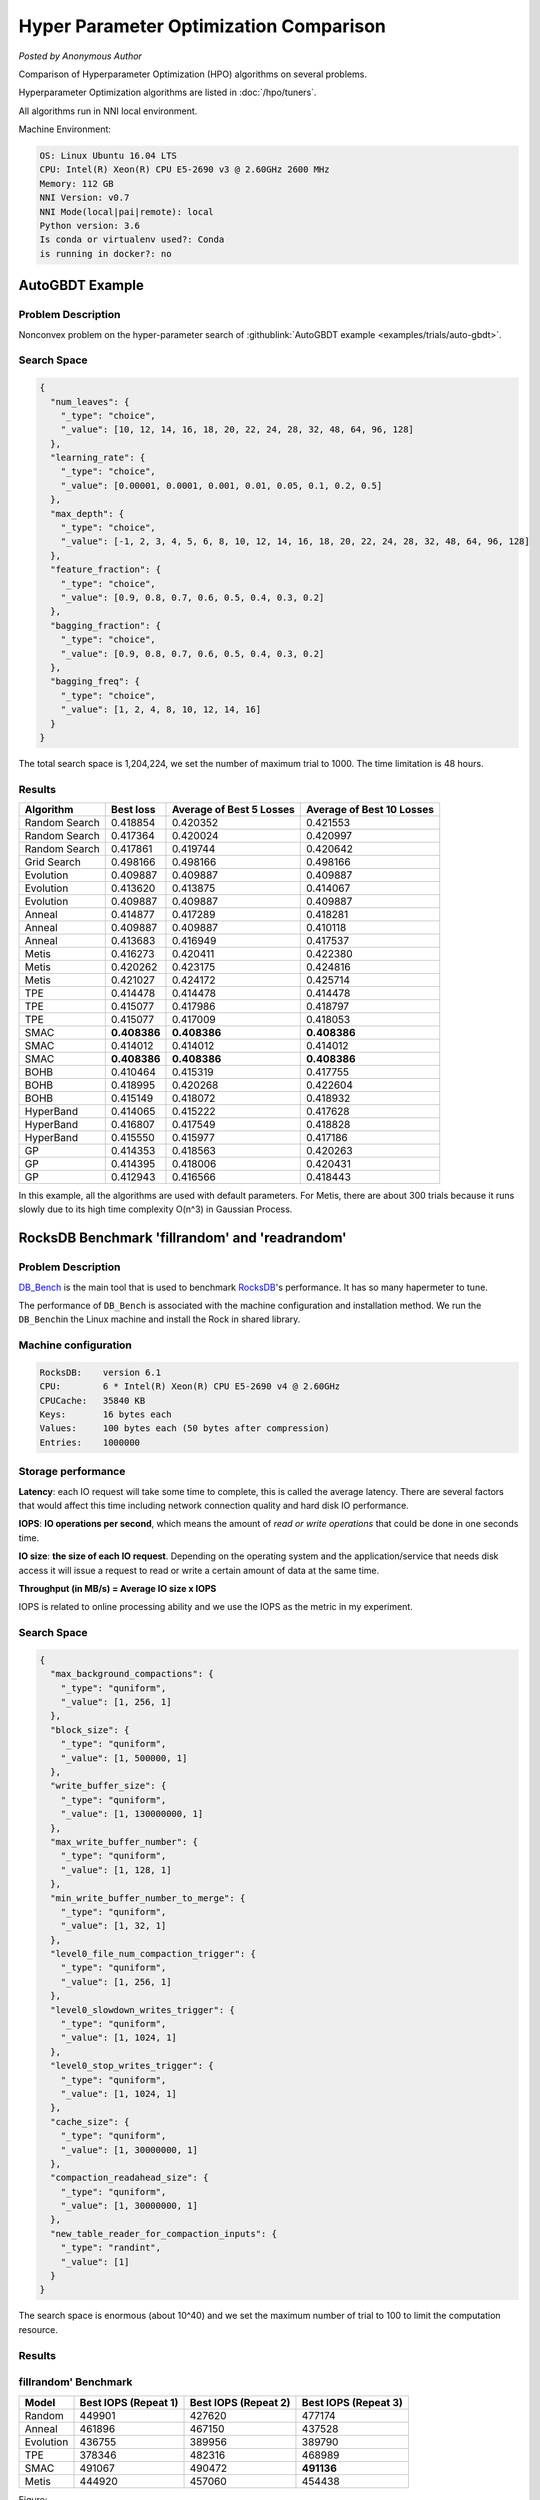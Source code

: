 Hyper Parameter Optimization Comparison
=======================================

*Posted by Anonymous Author*

Comparison of Hyperparameter Optimization (HPO) algorithms on several problems.

Hyperparameter Optimization algorithms are listed in :doc:`/hpo/tuners`.

All algorithms run in NNI local environment.

Machine Environment:

.. code-block:: text

   OS: Linux Ubuntu 16.04 LTS
   CPU: Intel(R) Xeon(R) CPU E5-2690 v3 @ 2.60GHz 2600 MHz
   Memory: 112 GB
   NNI Version: v0.7
   NNI Mode(local|pai|remote): local
   Python version: 3.6
   Is conda or virtualenv used?: Conda
   is running in docker?: no

AutoGBDT Example
----------------

Problem Description
^^^^^^^^^^^^^^^^^^^

Nonconvex problem on the hyper-parameter search of :githublink:`AutoGBDT example <examples/trials/auto-gbdt>`.

Search Space
^^^^^^^^^^^^

.. code-block:: json

   {
     "num_leaves": {
       "_type": "choice",
       "_value": [10, 12, 14, 16, 18, 20, 22, 24, 28, 32, 48, 64, 96, 128]
     },
     "learning_rate": {
       "_type": "choice",
       "_value": [0.00001, 0.0001, 0.001, 0.01, 0.05, 0.1, 0.2, 0.5]
     },
     "max_depth": {
       "_type": "choice",
       "_value": [-1, 2, 3, 4, 5, 6, 8, 10, 12, 14, 16, 18, 20, 22, 24, 28, 32, 48, 64, 96, 128]
     },
     "feature_fraction": {
       "_type": "choice",
       "_value": [0.9, 0.8, 0.7, 0.6, 0.5, 0.4, 0.3, 0.2]
     },
     "bagging_fraction": {
       "_type": "choice",
       "_value": [0.9, 0.8, 0.7, 0.6, 0.5, 0.4, 0.3, 0.2]
     },
     "bagging_freq": {
       "_type": "choice",
       "_value": [1, 2, 4, 8, 10, 12, 14, 16]
     }
   }

The total search space is 1,204,224, we set the number of maximum trial to 1000. The time limitation is 48 hours.

Results
^^^^^^^

.. list-table::
   :header-rows: 1
   :widths: auto

   * - Algorithm
     - Best loss
     - Average of Best 5 Losses
     - Average of Best 10 Losses
   * - Random Search
     - 0.418854
     - 0.420352
     - 0.421553
   * - Random Search
     - 0.417364
     - 0.420024
     - 0.420997
   * - Random Search
     - 0.417861
     - 0.419744
     - 0.420642
   * - Grid Search
     - 0.498166
     - 0.498166
     - 0.498166
   * - Evolution
     - 0.409887
     - 0.409887
     - 0.409887
   * - Evolution
     - 0.413620
     - 0.413875
     - 0.414067
   * - Evolution
     - 0.409887
     - 0.409887
     - 0.409887
   * - Anneal
     - 0.414877
     - 0.417289
     - 0.418281
   * - Anneal
     - 0.409887
     - 0.409887
     - 0.410118
   * - Anneal
     - 0.413683
     - 0.416949
     - 0.417537
   * - Metis
     - 0.416273
     - 0.420411
     - 0.422380
   * - Metis
     - 0.420262
     - 0.423175
     - 0.424816
   * - Metis
     - 0.421027
     - 0.424172
     - 0.425714
   * - TPE
     - 0.414478
     - 0.414478
     - 0.414478
   * - TPE
     - 0.415077
     - 0.417986
     - 0.418797
   * - TPE
     - 0.415077
     - 0.417009
     - 0.418053
   * - SMAC
     - **0.408386**
     - **0.408386**
     - **0.408386**
   * - SMAC
     - 0.414012
     - 0.414012
     - 0.414012
   * - SMAC
     - **0.408386**
     - **0.408386**
     - **0.408386**
   * - BOHB
     - 0.410464
     - 0.415319
     - 0.417755
   * - BOHB
     - 0.418995
     - 0.420268
     - 0.422604
   * - BOHB
     - 0.415149
     - 0.418072
     - 0.418932
   * - HyperBand
     - 0.414065
     - 0.415222
     - 0.417628
   * - HyperBand
     - 0.416807
     - 0.417549
     - 0.418828
   * - HyperBand
     - 0.415550
     - 0.415977
     - 0.417186
   * - GP
     - 0.414353
     - 0.418563
     - 0.420263
   * - GP
     - 0.414395
     - 0.418006
     - 0.420431
   * - GP
     - 0.412943
     - 0.416566
     - 0.418443


In this example, all the algorithms are used with default parameters. For Metis, there are about 300 trials because it runs slowly due to its high time complexity O(n^3) in Gaussian Process.

RocksDB Benchmark 'fillrandom' and 'readrandom'
-----------------------------------------------

Problem Description
^^^^^^^^^^^^^^^^^^^

`DB_Bench <https://github.com/facebook/rocksdb/wiki/Benchmarking-tools>`__ is the main tool that is used to benchmark `RocksDB <https://rocksdb.org/>`__\ 's performance. It has so many hapermeter to tune.

The performance of ``DB_Bench`` is associated with the machine configuration and installation method. We run the ``DB_Bench``\ in the Linux machine and install the Rock in shared library.

Machine configuration
^^^^^^^^^^^^^^^^^^^^^

.. code-block:: text

   RocksDB:    version 6.1
   CPU:        6 * Intel(R) Xeon(R) CPU E5-2690 v4 @ 2.60GHz
   CPUCache:   35840 KB
   Keys:       16 bytes each
   Values:     100 bytes each (50 bytes after compression)
   Entries:    1000000

Storage performance
^^^^^^^^^^^^^^^^^^^

**Latency**\ : each IO request will take some time to complete, this is called the average latency. There are several factors that would affect this time including network connection quality and hard disk IO performance.

**IOPS**\ : **IO operations per second**\ , which means the amount of *read or write operations* that could be done in one seconds time.

**IO size**\ : **the size of each IO request**. Depending on the operating system and the application/service that needs disk access it will issue a request to read or write a certain amount of data at the same time.

**Throughput (in MB/s) = Average IO size x IOPS** 

IOPS is related to online processing ability and we use the IOPS as the metric in my experiment.

Search Space
^^^^^^^^^^^^

.. code-block:: json

   {
     "max_background_compactions": {
       "_type": "quniform",
       "_value": [1, 256, 1]
     },
     "block_size": {
       "_type": "quniform",
       "_value": [1, 500000, 1]
     },
     "write_buffer_size": {
       "_type": "quniform",
       "_value": [1, 130000000, 1]
     },
     "max_write_buffer_number": {
       "_type": "quniform",
       "_value": [1, 128, 1]
     },
     "min_write_buffer_number_to_merge": {
       "_type": "quniform",
       "_value": [1, 32, 1]
     },
     "level0_file_num_compaction_trigger": {
       "_type": "quniform",
       "_value": [1, 256, 1]
     },
     "level0_slowdown_writes_trigger": {
       "_type": "quniform",
       "_value": [1, 1024, 1]
     },
     "level0_stop_writes_trigger": {
       "_type": "quniform",
       "_value": [1, 1024, 1]
     },
     "cache_size": {
       "_type": "quniform",
       "_value": [1, 30000000, 1]
     },
     "compaction_readahead_size": {
       "_type": "quniform",
       "_value": [1, 30000000, 1]
     },
     "new_table_reader_for_compaction_inputs": {
       "_type": "randint",
       "_value": [1]
     }
   }

The search space is enormous (about 10^40) and we set the maximum number of trial to 100 to limit the computation resource.

Results
^^^^^^^

fillrandom' Benchmark
^^^^^^^^^^^^^^^^^^^^^

.. list-table::
   :header-rows: 1
   :widths: auto

   * - Model
     - Best IOPS (Repeat 1)
     - Best IOPS (Repeat 2)
     - Best IOPS (Repeat 3)
   * - Random
     - 449901
     - 427620
     - 477174
   * - Anneal
     - 461896
     - 467150
     - 437528
   * - Evolution
     - 436755
     - 389956
     - 389790
   * - TPE
     - 378346
     - 482316
     - 468989
   * - SMAC
     - 491067
     - 490472
     - **491136**
   * - Metis
     - 444920
     - 457060
     - 454438


Figure:


.. image:: ../../img/hpo_rocksdb_fillrandom.png
   :target: ../../img/hpo_rocksdb_fillrandom.png
   :alt: 


'readrandom' Benchmark
^^^^^^^^^^^^^^^^^^^^^^

.. list-table::
   :header-rows: 1
   :widths: auto

   * - Model
     - Best IOPS (Repeat 1)
     - Best IOPS (Repeat 2)
     - Best IOPS (Repeat 3)
   * - Random
     - 2276157
     - 2285301
     - 2275142
   * - Anneal
     - 2286330
     - 2282229
     - 2284012
   * - Evolution
     - 2286524
     - 2283673
     - 2283558
   * - TPE
     - 2287366
     - 2282865
     - 2281891
   * - SMAC
     - 2270874
     - 2284904
     - 2282266
   * - Metis
     - **2287696**
     - 2283496
     - 2277701


Figure:


.. image:: ../../img/hpo_rocksdb_readrandom.png
   :target: ../../img/hpo_rocksdb_readrandom.png
   :alt: 

